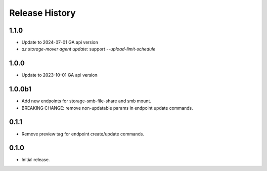 .. :changelog:

Release History
===============

1.1.0
++++++
* Update to 2024-07-01 GA api version
* `az storage-mover agent update`: support `--upload-limit-schedule`

1.0.0
++++++
* Update to 2023-10-01 GA api version

1.0.0b1
++++++
* Add new endpoints for storage-smb-file-share and smb mount.
* BREAKING CHANGE: remove non-updatable params in endpoint update commands. 

0.1.1
++++++
* Remove preview tag for endpoint create/update commands.

0.1.0
++++++
* Initial release.
